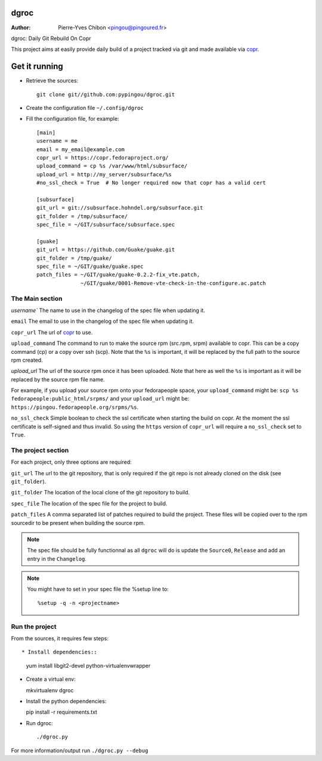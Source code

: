 dgroc
=====

:Author: Pierre-Yves Chibon <pingou@pingoured.fr>


dgroc: Daily Git Rebuild On Copr

This project aims at easily provide daily build of a project tracked via
git and made available via `copr <http://copr.fedoraproject.org>`_.


Get it running
==============

* Retrieve the sources::

    git clone git//github.com:pypingou/dgroc.git


* Create the configuration file ``~/.config/dgroc``

* Fill the configuration file, for example::

    [main]
    username = me
    email = my_email@example.com
    copr_url = https://copr.fedoraproject.org/
    upload_command = cp %s /var/www/html/subsurface/
    upload_url = http://my_server/subsurface/%s
    #no_ssl_check = True  # No longer required now that copr has a valid cert

    [subsurface]
    git_url = git://subsurface.hohndel.org/subsurface.git
    git_folder = /tmp/subsurface/
    spec_file = ~/GIT/subsurface/subsurface.spec

    [guake]
    git_url = https://github.com/Guake/guake.git
    git_folder = /tmp/guake/
    spec_file = ~/GIT/guake/guake.spec
    patch_files = ~/GIT/guake/guake-0.2.2-fix_vte.patch,
                  ~/GIT/guake/0001-Remove-vte-check-in-the-configure.ac.patch


The Main section
----------------
`username`` The name to use in the changelog of the spec file when updating
it.

``email`` The email to use in the changelog of the spec file when updating
it.

``copr_url`` The url of `copr`_ to use.

``upload_command`` The command to run to make the source rpm (src.rpm, srpm)
available to copr. This can be a copy command (cp) or a copy over ssh (scp).
Note that the ``%s`` is important, it will be replaced by the full path to
the source rpm created.

`upload_url` The url of the source rpm once it has been uploaded. Note that
here as well the ``%s`` is important as it will be replaced by the source
rpm file name.

For example, if you upload your source rpm onto your fedorapeople space, your
``upload_command`` might be: ``scp %s fedorapeople:public_html/srpms/`` and
your ``upload_url`` might be: ``https://pingou.fedorapeople.org/srpms/%s``.

``no_ssl_check`` Simple boolean to check the ssl certificate when starting
the build on copr. At the moment the ssl certificate is self-signed and thus
invalid. So using the ``https`` version of ``copr_url`` will require a
``no_ssl_check`` set to ``True``.


The project section
-------------------

For each project, only three options are required:

``git_url`` The url to the git repository, that is only required if the git
repo is not already cloned on the disk (see ``git_folder``).

``git_folder`` The location of the local clone of the git repository to
build.

``spec_file`` The location of the spec file for the project to build.

``patch_files`` A comma separated list of patches required to build the
project.
These files will be copied over to the rpm sourcedir to be present when
building the source rpm.

.. Note:: The spec file should be fully functionnal as all ``dgroc`` will do is
          update the ``Source0``, ``Release`` and add an entry in the ``Changelog``.

.. Note:: You might have to set in your spec file the %setup line to::

              %setup -q -n <projectname>


Run the project
---------------

From the sources, it requires few steps::

* Install dependencies::

  yum install libgit2-devel python-virtualenvwrapper

* Create a virtual env::

  mkvirtualenv dgroc

* Install the python dependencies::

  pip install -r requirements.txt

* Run dgroc::

  ./dgroc.py

For more information/output run ``./dgroc.py --debug``
